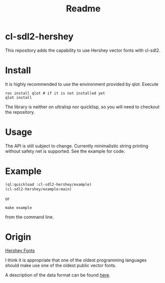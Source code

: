 #+title: Readme

[[https://github.com/justjoheinz/cl-sdl2-hershey/actions/workflows/ci.yaml/badge.svg]]

* cl-sdl2-hershey

This repository adds the capability to use Hershey vector fonts with cl-sdl2.

* Install

It is highly recommended to use the environment provided by qlot. Execute

#+begin_src shell
ros install qlot # if it is not installed yet
qlot install
#+end_src

The library is neither on ultralisp nor quicklisp, so you will need to checkout the repository.

* Usage

The API is still subject to change. Currently minimalistic string printing without safety net is supported. See the example for code.

* Example

[[./fonts.png]]

#+begin_src lisp
(ql:quickload :cl-sdl2-hershey/example)
(cl-sdl2-hershey/example:main)
#+end_src


or

#+begin_src shell
make example
#+end_src

from the command line.

* Origin

[[https://en.wikipedia.org/wiki/Hershey_fonts][Hershey Fonts]]

I think it is appropriate that one of the oldest programming languages should make use one of the oldest public vector fonts.

A description of the data format can be found [[https://paulbourke.net/dataformats/hershey/][here]].
